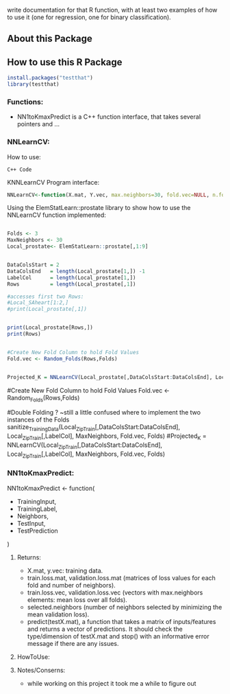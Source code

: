 write documentation for that R function, with at least two examples of how to
 use it (one for regression, one for binary classification).


** About this Package

** How to use this R Package
#+BEGIN_SRC R
install.packages("testthat")
library(testthat)
#+END_SRC

*** Functions:
- NN1toKmaxPredict is a C++ function interface, that takes several pointers and ...

*** NNLearnCV:
  How to use:
#+BEGIN_SRC c++
C++ Code
#+END_SRC

KNNLearnCV Program interface:
#+BEGIN_SRC R
NNLearnCV<-function(X.mat, Y.vec, max.neighbors=30, fold.vec=NULL, n.folds=5)
#+END_SRC



Using the ElemStatLearn::prostate library to show how to use the NNLearnCV function implemented:
#+BEGIN_SRC R

  Folds <- 3
  MaxNeighbors <- 30
  Local_prostate<- ElemStatLearn::prostate[,1:9]
  

  DataColsStart = 2
  DataColsEnd   = length(Local_prostate[1,]) -1
  LabelCol      = length(Local_prostate[1,])
  Rows          = length(Local_prostate[,1])
  
  #accesses first two Rows:
  #Local_SAheart[1:2,]
  #print(Local_prostate[,1])
  
  
  print(Local_prostate[Rows,])
  print(Rows)
  
  
  #Create New Fold Column to hold Fold Values
  Fold.vec <- Random_Folds(Rows,Folds)
  
 
  Projected_K = NNLearnCV(Local_prostate[,DataColsStart:DataColsEnd], Local_prostate[,LabelCol], MaxNeighbors, Fold.vec, Folds)
  
#+END_SRC

  
  
  #Create New Fold Column to hold Fold Values
  Fold.vec <- Random_Folds(Rows,Folds)
  
  
  #Double Folding ? ~still a little confused where to implement the two instances of the Folds
  sanitize_TrainingData(Local_ZipTrain[,DataColsStart:DataColsEnd], Local_ZipTrain[,LabelCol], MaxNeighbors, Fold.vec, Folds)
  #Projected_K = NNLearnCV(Local_ZipTrain[,DataColsStart:DataColsEnd], Local_ZipTrain[,LabelCol], MaxNeighbors, Fold.vec, Folds)
  

*** NN1toKmaxPredict:
  NN1toKmaxPredict <- function(
    - TrainingInput,
    - TrainingLabel,
    - Neighbors,
    - TestInput,
    - TestPrediction
    )

**** Returns:
  - X.mat, y.vec: training data.
  - train.loss.mat, validation.loss.mat (matrices of loss values for each fold and number of neighbors).
  - train.loss.vec, validation.loss.vec (vectors with max.neighbors elements: mean loss over all folds).
  - selected.neighbors (number of neighbors selected by minimizing the mean validation loss).
  - predict(testX.mat), a function that takes a matrix of inputs/features and returns a vector of predictions. It should check the type/dimension of testX.mat and stop() with an informative error message if there are any issues.

**** HowToUse:


**** Notes/Conserns:

- while working on this project it took me a while to figure out
